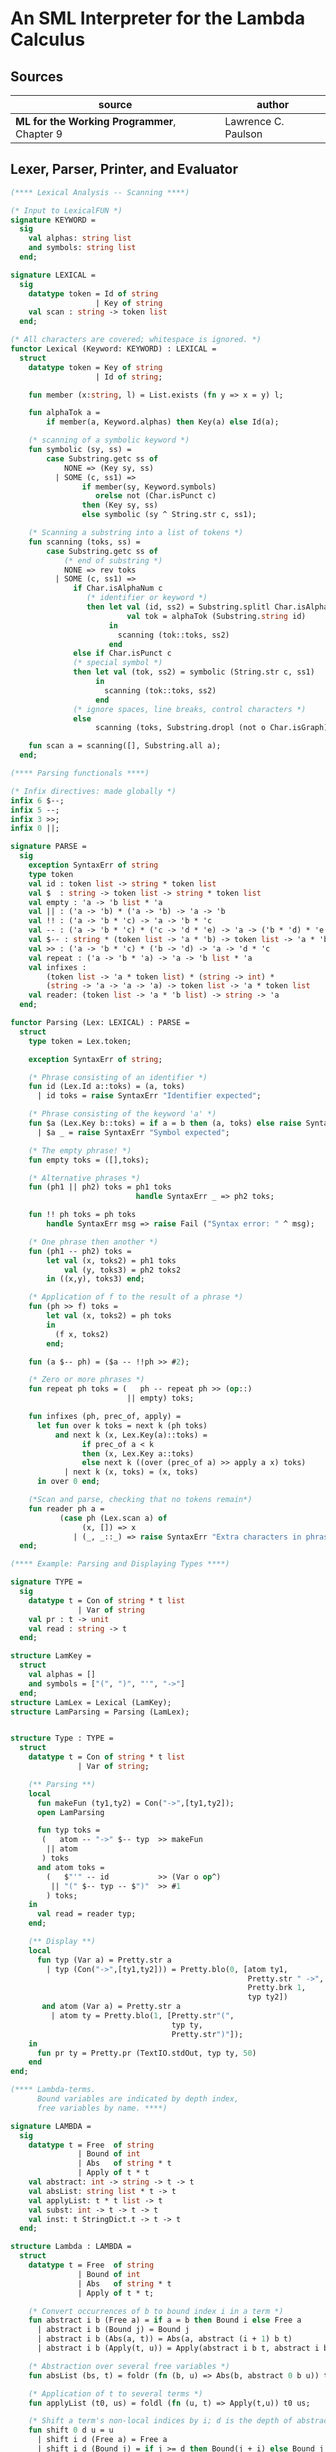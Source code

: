 * An SML Interpreter for the Lambda Calculus

** Sources

| source                                     | author              |
|--------------------------------------------+---------------------|
| *ML for the Working Programmer*, Chapter 9 | Lawrence C. Paulson |

** Lexer, Parser, Printer, and Evaluator

#+begin_src sml
  (**** Lexical Analysis -- Scanning ****)

  (* Input to LexicalFUN *)
  signature KEYWORD =
    sig
      val alphas: string list
      and symbols: string list
    end;

  signature LEXICAL =
    sig
      datatype token = Id of string
                     | Key of string
      val scan : string -> token list
    end;

  (* All characters are covered; whitespace is ignored. *)
  functor Lexical (Keyword: KEYWORD) : LEXICAL =
    struct
      datatype token = Key of string
                     | Id of string;

      fun member (x:string, l) = List.exists (fn y => x = y) l;

      fun alphaTok a =
          if member(a, Keyword.alphas) then Key(a) else Id(a);

      (* scanning of a symbolic keyword *)
      fun symbolic (sy, ss) =
          case Substring.getc ss of
              NONE => (Key sy, ss)
            | SOME (c, ss1) =>
                  if member(sy, Keyword.symbols)
                     orelse not (Char.isPunct c)
                  then (Key sy, ss)
                  else symbolic (sy ^ String.str c, ss1);

      (* Scanning a substring into a list of tokens *)
      fun scanning (toks, ss) =
          case Substring.getc ss of
              (* end of substring *)
              NONE => rev toks
            | SOME (c, ss1) =>
                if Char.isAlphaNum c
                   (* identifier or keyword *)
                   then let val (id, ss2) = Substring.splitl Char.isAlphaNum ss
                            val tok = alphaTok (Substring.string id)
                        in
                          scanning (tok::toks, ss2)
                        end
                else if Char.isPunct c
                (* special symbol *)
                then let val (tok, ss2) = symbolic (String.str c, ss1)
                     in
                       scanning (tok::toks, ss2)
                     end
                (* ignore spaces, line breaks, control characters *)
                else
                     scanning (toks, Substring.dropl (not o Char.isGraph) ss);

      fun scan a = scanning([], Substring.all a);
    end;

  (**** Parsing functionals ****)

  (* Infix directives: made globally *)
  infix 6 $--;
  infix 5 --;
  infix 3 >>;
  infix 0 ||;

  signature PARSE =
    sig
      exception SyntaxErr of string
      type token
      val id : token list -> string * token list
      val $  : string -> token list -> string * token list
      val empty : 'a -> 'b list * 'a
      val || : ('a -> 'b) * ('a -> 'b) -> 'a -> 'b
      val !! : ('a -> 'b * 'c) -> 'a -> 'b * 'c
      val -- : ('a -> 'b * 'c) * ('c -> 'd * 'e) -> 'a -> ('b * 'd) * 'e
      val $-- : string * (token list -> 'a * 'b) -> token list -> 'a * 'b
      val >> : ('a -> 'b * 'c) * ('b -> 'd) -> 'a -> 'd * 'c
      val repeat : ('a -> 'b * 'a) -> 'a -> 'b list * 'a
      val infixes :
          (token list -> 'a * token list) * (string -> int) *
          (string -> 'a -> 'a -> 'a) -> token list -> 'a * token list
      val reader: (token list -> 'a * 'b list) -> string -> 'a
    end;

  functor Parsing (Lex: LEXICAL) : PARSE =
    struct
      type token = Lex.token;

      exception SyntaxErr of string;

      (* Phrase consisting of an identifier *)
      fun id (Lex.Id a::toks) = (a, toks)
        | id toks = raise SyntaxErr "Identifier expected";

      (* Phrase consisting of the keyword 'a' *)
      fun $a (Lex.Key b::toks) = if a = b then (a, toks) else raise SyntaxErr a
        | $a _ = raise SyntaxErr "Symbol expected";

      (* The empty phrase! *)
      fun empty toks = ([],toks);

      (* Alternative phrases *)
      fun (ph1 || ph2) toks = ph1 toks
                              handle SyntaxErr _ => ph2 toks;

      fun !! ph toks = ph toks
          handle SyntaxErr msg => raise Fail ("Syntax error: " ^ msg);

      (* One phrase then another *)
      fun (ph1 -- ph2) toks =
          let val (x, toks2) = ph1 toks
              val (y, toks3) = ph2 toks2
          in ((x,y), toks3) end;

      (* Application of f to the result of a phrase *)
      fun (ph >> f) toks =
          let val (x, toks2) = ph toks
          in
            (f x, toks2)
          end;

      fun (a $-- ph) = ($a -- !!ph >> #2);

      (* Zero or more phrases *)
      fun repeat ph toks = (   ph -- repeat ph >> (op::)
                            || empty) toks;

      fun infixes (ph, prec_of, apply) =
        let fun over k toks = next k (ph toks)
            and next k (x, Lex.Key(a)::toks) =
                  if prec_of a < k
                  then (x, Lex.Key a::toks)
                  else next k ((over (prec_of a) >> apply a x) toks)
              | next k (x, toks) = (x, toks)
        in over 0 end;

      (*Scan and parse, checking that no tokens remain*)
      fun reader ph a =
             (case ph (Lex.scan a) of
                  (x, []) => x
                | (_, _::_) => raise SyntaxErr "Extra characters in phrase");
    end;

  (**** Example: Parsing and Displaying Types ****)

  signature TYPE =
    sig
      datatype t = Con of string * t list
                 | Var of string
      val pr : t -> unit
      val read : string -> t
    end;

  structure LamKey =
    struct
      val alphas = []
      and symbols = ["(", ")", "'", "->"]
    end;
  structure LamLex = Lexical (LamKey);
  structure LamParsing = Parsing (LamLex);


  structure Type : TYPE =
    struct
      datatype t = Con of string * t list
                 | Var of string;

      (** Parsing **)
      local
        fun makeFun (ty1,ty2) = Con("->",[ty1,ty2]);
        open LamParsing

        fun typ toks =
         (   atom -- "->" $-- typ  >> makeFun
          || atom
         ) toks
        and atom toks =
          (   $"'" -- id           >> (Var o op^)
           || "(" $-- typ -- $")"  >> #1
          ) toks;
      in
        val read = reader typ;
      end;

      (** Display **)
      local
        fun typ (Var a) = Pretty.str a
          | typ (Con("->",[ty1,ty2])) = Pretty.blo(0, [atom ty1,
                                                       Pretty.str " ->",
                                                       Pretty.brk 1,
                                                       typ ty2])
         and atom (Var a) = Pretty.str a
           | atom ty = Pretty.blo(1, [Pretty.str"(",
                                      typ ty,
                                      Pretty.str")"]);
      in
        fun pr ty = Pretty.pr (TextIO.stdOut, typ ty, 50)
      end
  end;

  (**** Lambda-terms.
        Bound variables are indicated by depth index,
        free variables by name. ****)

  signature LAMBDA =
    sig
      datatype t = Free  of string
                 | Bound of int
                 | Abs   of string * t
                 | Apply of t * t
      val abstract: int -> string -> t -> t
      val absList: string list * t -> t
      val applyList: t * t list -> t
      val subst: int -> t -> t -> t
      val inst: t StringDict.t -> t -> t
    end;

  structure Lambda : LAMBDA =
    struct
      datatype t = Free  of string
                 | Bound of int
                 | Abs   of string * t
                 | Apply of t * t;

      (* Convert occurrences of b to bound index i in a term *)
      fun abstract i b (Free a) = if a = b then Bound i else Free a
        | abstract i b (Bound j) = Bound j
        | abstract i b (Abs(a, t)) = Abs(a, abstract (i + 1) b t)
        | abstract i b (Apply(t, u)) = Apply(abstract i b t, abstract i b u);

      (* Abstraction over several free variables *)
      fun absList (bs, t) = foldr (fn (b, u) => Abs(b, abstract 0 b u)) t bs;

      (* Application of t to several terms *)
      fun applyList (t0, us) = foldl (fn (u, t) => Apply(t,u)) t0 us;

      (* Shift a term's non-local indices by i; d is the depth of abstractions *)
      fun shift 0 d u = u
        | shift i d (Free a) = Free a
        | shift i d (Bound j) = if j >= d then Bound(j + i) else Bound j
        | shift i d (Abs(a, t)) = Abs(a, shift i (d + 1) t)
        | shift i d (Apply(t, u)) = Apply(shift i d t, shift i d u);

      (* Substitute u for bound variable i in a term t *)
      fun subst i u (Free a)  = Free a
        | subst i u (Bound j) =
            (* locally bound *)
            if j < i then Bound j
            else if j = i then shift i 0 u
            else (*j > i*) Bound(j - 1) (* non-local to t *)
        | subst i u (Abs(a, t)) = Abs(a, subst (i + 1) u t)
        | subst i u (Apply(t1, t2)) = Apply(subst i u t1, subst i u t2);

      (* Substitution for free variables *)
      fun inst env (Free a) = (inst env (StringDict.lookup(env,a))
                               handle StringDict.E _ => Free a)
        | inst env (Bound i) = Bound i
        | inst env (Abs(a, t)) = Abs(a, inst env t)
        | inst env (Apply(t1, t2)) = Apply(inst env t1, inst env t2);
    end;

  (*** Parsing of lambda terms ***)
  signature PARSE_TERM =
    sig
      val read: string -> Lambda.t
    end;

  structure ParseTerm : PARSE_TERM =
    struct
      fun makeLambda ((b, bs), t) = Lambda.absList (b::bs, t);

      open LamParsing

      (* term/atom distinction prevents left recursion; grammar is ambiguous *)
      fun term toks =
        (   "%" $-- id -- repeat id -- "." $-- term >> makeLambda
         || atom -- repeat atom                     >> Lambda.applyList
        ) toks
      and atom toks =
        (   id                                      >> Lambda.Free
         || "(" $-- term -- $")"                    >> #1
        ) toks;
      val read = reader term;
    end;

  (**** Pretty Printing of lambda terms ****)

  signature DISPLAY_TERM =
    sig
      val rename: string list * string -> string
      val stripAbs: Lambda.t -> string list * Lambda.t
      val pr: Lambda.t -> unit
    end;

  structure DisplayTerm : DISPLAY_TERM =
    struct
      (* Free variable in a term -- simple & slow version using append *)
      fun vars (Lambda.Free a) = [a]
        | vars (Lambda.Bound i) = []
        | vars (Lambda.Abs(a, t)) = vars t
        | vars (Lambda.Apply(t1, t2)) = vars t1 @ vars t2;

      (* Rename variable "a" to avoid clashes with the strings bs. *)
      fun rename (bs, a) =
          if List.exists (fn x => x = a) bs then rename (bs, a ^ "'") else  a;

      (* Remove leading lambdas; return bound variable names *)
      fun strip (bs, Lambda.Abs(a,t)) =
            let val b = rename (vars t, a)
            in
              strip (b::bs, Lambda.subst 0 (Lambda.Free b) t)
            end
        | strip (bs, u) = (rev bs, u);

      fun stripAbs t = strip ([], t);

      fun spaceJoin (b, z) = " " ^ b ^ z;

      fun term (Lambda.Free a) = Pretty.str a
        | term (Lambda.Bound i) = Pretty.str "??UNMATCHED INDEX??"
        | term (t as Lambda.Abs _) =
              let val (b::bs, u) = stripAbs t
                  val binder = "%" ^ b ^ (foldr spaceJoin ". " bs)
              in
                Pretty.blo(0, [Pretty.str binder, term u])
              end
        | term t = Pretty.blo(0, applic t)
      and applic (Lambda.Apply(t, u)) = applic t @ [Pretty.brk 1, atom u]
        | applic t = [atom t]
      and atom (Lambda.Free a) = Pretty.str a
        | atom t = Pretty.blo(1, [Pretty.str"(",
                                  term t,
                                  Pretty.str")"]);

      fun pr t = Pretty.pr (TextIO.stdOut, term t, 50);
    end;

  (*** Evaluation of lambda terms ***)
  signature REDUCE =
    sig
      val eval : Lambda.t -> Lambda.t
      val byValue : Lambda.t -> Lambda.t
      val headNF : Lambda.t -> Lambda.t
      val byName : Lambda.t -> Lambda.t
    end;

  structure Reduce : REDUCE =
    struct
      (* evaluation, not affecting function bodies *)
      fun eval (Lambda.Apply(t1, t2)) =
                    (case eval t1 of
                         Lambda.Abs(a, u) => eval(Lambda.subst 0 (eval t2) u)
                       | u1 => Lambda.Apply(u1, eval t2))
        | eval t = t;

      (* normalization using call-by-value *)
      fun byValue t = bodies (eval t)
      and bodies (Lambda.Abs(a, t)) = Lambda.Abs(a, byValue t)
        | bodies (Lambda.Apply(t1, t2)) = Lambda.Apply(bodies t1, bodies t2)
        | bodies t = t;

      (* head normal form *)
      fun headNF (Lambda.Abs(a, t)) = Lambda.Abs(a, headNF t)
        | headNF (Lambda.Apply(t1, t2)) =
                    (case headNF t1 of
                         Lambda.Abs(a,t) => headNF(Lambda.subst 0 t2 t)
                       | u1 => Lambda.Apply(u1, t2))
        | headNF t = t;

      (* normalization using call-by-name *)
      fun byName t = args (headNF t)
      and args (Lambda.Abs(a, t)) = Lambda.Abs(a, args t)
        | args (Lambda.Apply(t1, t2)) = Lambda.Apply(args t1, byName t2)
        | args t = t;
    end;

  (*** Using the structures ***)

  fun insertEnv ((a, b), env) =
      StringDict.insert (env, a, ParseTerm.read b);

  val stdEnv = foldl insertEnv StringDict.empty
    [(* booleans *)
     ("true", "%x y.x"),
     ("false",  "%x y.y"),
     ("if", "%p x y. p x y"),

     (* ordered pairs *)
     ("pair", "%x y f.f x y"),
     ("fst", "%p.p true"),
     ("snd", "%p.p false"),

     (* natural numbers *)
     ("suc", "%n f x. n f (f x)"),
     ("iszero", "%n. n (%x.false) true"),
     ("0", "%f x. x"),
     ("1", "suc 0"),
     ("2", "suc 1"),
     ("3", "suc 2"),
     ("4", "suc 3"),
     ("5", "suc 4"),
     ("6", "suc 5"),
     ("7", "suc 6"),
     ("8", "suc 7"),
     ("9", "suc 8"),
     ("add",  "%m n f x. m f (n f x)"),
     ("mult", "%m n f. m (n f)"),
     ("expt", "%m n f x. n m f x"),
     ("prefn", "%f p. pair (f (fst p)) (fst p)"),
     ("pre",  "%n f x. snd (n (prefn f) (pair x x))"),
     ("sub",  "%m n. n pre m"),
     ("ack",  "%m. m (%f n. n f (f 1)) suc"),

        (* lists *)
     ("nil",  "%z.z"),
     ("cons", "%x y. pair false (pair x y)"),
     ("null", "fst"),
     ("hd", "%z. fst(snd z)"),     ("tl", "%z. snd(snd z)"),

     (* recursion for call-by-name *)
     ("Y", "%f. (%x.f(x x))(%x.f(x x))"),
     ("fact", "Y (%g n. if (iszero n) 1 (mult n (g (pre n))))"),
     ("append", "Y (%g z w. if (null z) w (cons (hd z) (g (tl z) w)))"),
     ("inflist", "Y (%z. cons MORE z)"),

     (* recursion for call-by-value *)
     ("YV", "%f. (%x.f(%y.x x y)) (%x.f(%y.x x y))"),
     ("factV", "YV (%g n. (if (iszero n) (%y.1) (%y.mult n (g (pre n))))y)")];

  (** lambda reduction examples **)

  fun stdRead a = Lambda.inst stdEnv (ParseTerm.read a);
  fun try evfn = DisplayTerm.pr o evfn o stdRead;
#+end_src
